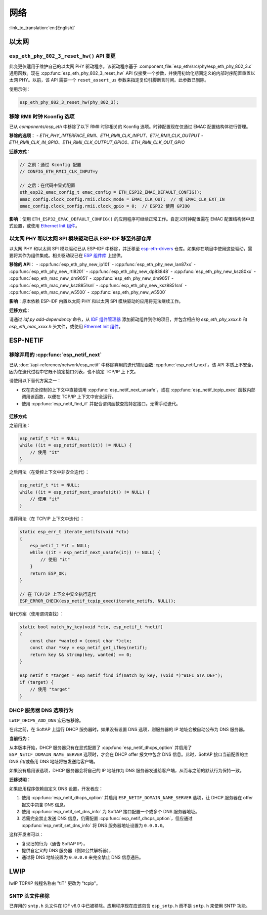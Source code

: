 网络
=====

:link_to_translation:`en:[English]`

以太网
******

``esp_eth_phy_802_3_reset_hw()`` API 变更
------------------------------------------

此变更仅适用于维护自己的以太网 PHY 驱动程序，该驱动程序基于 :component_file:`esp_eth/src/phy/esp_eth_phy_802_3.c` 通用函数。现在 :cpp:func:`esp_eth_phy_802_3_reset_hw` API 仅接受一个参数，并使用初始化期间定义的内部时序配置重置以太网 PHY。以前，该 API 需要一个 ``reset_assert_us`` 参数来指定复位引脚断言时间。此参数已删除。

使用示例：

.. code-block:: c

    esp_eth_phy_802_3_reset_hw(phy_802_3);


移除 RMII 时钟 Kconfig 选项
---------------------------

已从 `components/esp_eth` 中移除了以下 RMII 时钟相关的 Kconfig 选项。时钟配置现在仅通过 EMAC 配置结构体进行管理。

**移除的选项**：
- `ETH_PHY_INTERFACE_RMII`、`ETH_RMII_CLK_INPUT`、`ETH_RMII_CLK_OUTPUT`
- `ETH_RMII_CLK_IN_GPIO`、`ETH_RMII_CLK_OUTPUT_GPIO0`、`ETH_RMII_CLK_OUT_GPIO`

**迁移方式**：

.. code-block:: c

    // 之前：通过 Kconfig 配置
    // CONFIG_ETH_RMII_CLK_INPUT=y

    // 之后：在代码中显式配置
    eth_esp32_emac_config_t emac_config = ETH_ESP32_EMAC_DEFAULT_CONFIG();
    emac_config.clock_config.rmii.clock_mode = EMAC_CLK_OUT;  // 或 EMAC_CLK_EXT_IN
    emac_config.clock_config.rmii.clock_gpio = 0;  // ESP32 使用 GPIO0


**影响**：使用 ``ETH_ESP32_EMAC_DEFAULT_CONFIG()`` 的应用程序可继续正常工作。自定义时钟配置需在 EMAC 配置结构体中显式设置，或使用 `Ethernet Init 组件 <https://components.espressif.com/components/espressif/ethernet_init>`_。


以太网 PHY 和以太网 SPI 模块驱动已从 ESP-IDF 移至外部仓库
-------------------------------------------------------------

以太网 PHY 和以太网 SPI 模块驱动已从 ESP-IDF 中移除，并迁移至 `esp-eth-drivers <https://github.com/espressif/esp-eth-drivers>`_ 仓库。如果你在项目中使用这些驱动，需要将其作为组件集成。相关驱动现已在 `ESP 组件库 <https://components.espressif.com/>`_ 上提供。

**移除的 API**：
- :cpp:func:`esp_eth_phy_new_ip101`
- :cpp:func:`esp_eth_phy_new_lan87xx`
- :cpp:func:`esp_eth_phy_new_rtl8201`
- :cpp:func:`esp_eth_phy_new_dp83848`
- :cpp:func:`esp_eth_phy_new_ksz80xx`
- :cpp:func:`esp_eth_mac_new_dm9051`
- :cpp:func:`esp_eth_phy_new_dm9051`
- :cpp:func:`esp_eth_mac_new_ksz8851snl`
- :cpp:func:`esp_eth_phy_new_ksz8851snl`
- :cpp:func:`esp_eth_mac_new_w5500`
- :cpp:func:`esp_eth_phy_new_w5500`


**影响**：原本依赖 ESP-IDF 内置以太网 PHY 和以太网 SPI 模块驱动的应用将无法继续工作。

**迁移方式**：

请通过 `idf.py add-dependency` 命令，从 `IDF 组件管理器 <https://components.espressif.com/>`_ 添加驱动组件到你的项目，并包含相应的 `esp_eth_phy_xxxx.h` 和 `esp_eth_mac_xxxx.h` 头文件，或使用 `Ethernet Init 组件 <https://components.espressif.com/components/espressif/ethernet_init>`_。


ESP-NETIF
*********

移除弃用的 :cpp:func:`esp_netif_next`
-------------------------------------

已从 :doc:`/api-reference/network/esp_netif` 中移除弃用的迭代辅助函数 :cpp:func:`esp_netif_next`。该 API 本质上不安全，因为在迭代过程中它既不锁定接口列表，也不锁定 TCP/IP 上下文。

请使用以下替代方案之一：

- 仅在完全控制的上下文中直接调用 :cpp:func:`esp_netif_next_unsafe`，或在 :cpp:func:`esp_netif_tcpip_exec` 函数内部调用该函数，以便在 TCP/IP 上下文中安全运行。
- 使用 :cpp:func:`esp_netif_find_if` 并配合谓词函数查找特定接口，无需手动迭代。

迁移方式
~~~~~~~~~

之前用法：

.. code-block:: c

    esp_netif_t *it = NULL;
    while ((it = esp_netif_next(it)) != NULL) {
        // 使用 "it"
    }

之后用法（在受控上下文中非安全迭代）：

.. code-block:: c

    esp_netif_t *it = NULL;
    while ((it = esp_netif_next_unsafe(it)) != NULL) {
        // 使用 "it"
    }

推荐用法（在 TCP/IP 上下文中迭代）：

.. code-block:: c

    static esp_err_t iterate_netifs(void *ctx)
    {
        esp_netif_t *it = NULL;
        while ((it = esp_netif_next_unsafe(it)) != NULL) {
            // 使用 "it"
        }
        return ESP_OK;
    }

    // 在 TCP/IP 上下文中安全执行迭代
    ESP_ERROR_CHECK(esp_netif_tcpip_exec(iterate_netifs, NULL));

替代方案（使用谓词查找）：

.. code-block:: c

    static bool match_by_key(void *ctx, esp_netif_t *netif)
    {
        const char *wanted = (const char *)ctx;
        const char *key = esp_netif_get_ifkey(netif);
        return key && strcmp(key, wanted) == 0;
    }

    esp_netif_t *target = esp_netif_find_if(match_by_key, (void *)"WIFI_STA_DEF");
    if (target) {
        // 使用 "target"
    }


DHCP 服务器 DNS 选项行为
-------------------------

``LWIP_DHCPS_ADD_DNS`` 宏已被移除。

在此之前，在 SoftAP 上运行 DHCP 服务器时，如果没有设置 DNS 选项，则服务器的 IP 地址会被自动公布为 DNS 服务器。

**当前行为：**

从本版本开始，DHCP 服务器只有在显式配置了 :cpp:func:`esp_netif_dhcps_option` 并启用了 ``ESP_NETIF_DOMAIN_NAME_SERVER`` 选项时，才会在 DHCP offer 报文中包含 DNS 信息。此时，SoftAP 接口当前配置的主 DNS 和/或备用 DNS 地址将被发送给客户端。

如果没有启用该选项，DHCP 服务器会将自己的 IP 地址作为 DNS 服务器发送给客户端，从而与之前的默认行为保持一致。

**迁移说明：**

如果应用程序依赖自定义 DNS 设置，开发者应：

1. 使用 :cpp:func:`esp_netif_dhcps_option` 并启用 ``ESP_NETIF_DOMAIN_NAME_SERVER`` 选项，让 DHCP 服务器在 offer 报文中包含 DNS 信息。
2. 使用 :cpp:func:`esp_netif_set_dns_info` 为 SoftAP 接口配置一个或多个 DNS 服务器地址。
3. 若需完全禁止发送 DNS 信息，仍需配置 :cpp:func:`esp_netif_dhcps_option`，但应通过 :cpp:func:`esp_netif_set_dns_info` 将 DNS 服务器地址设置为 ``0.0.0.0``。

这样开发者可以：

- 复现旧的行为（通告 SoftAP IP），
- 提供自定义的 DNS 服务器（例如公共解析器），
- 通过将 DNS 地址设置为 ``0.0.0.0`` 来完全禁止 DNS 信息通告。


LWIP
****

lwIP TCP/IP 线程名称由 "tiT" 更改为 "tcpip"。


SNTP 头文件移除
---------------

已弃用的 ``sntp.h`` 头文件在 IDF v6.0 中已被移除。应用程序现在应该包含 ``esp_sntp.h`` 而不是 ``sntp.h`` 来使用 SNTP 功能。

